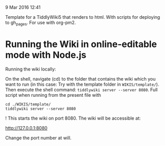  9 Mar 2016 12:41

Template for a TiddlyWiki5 that renders to html. With scripts for deploying to gh_pages. For use with org-pm2.

* Running the Wiki in online-editable mode with Node.js

Running the wiki locally:

On the shell, navigate (cd) to the folder that contains the wiki which you want to run (in this case: Try with the template folder in =WIKIS/template/=). Then execute the shell command: =tiddlywiki server --server 8080=.  Full script when running from the present file with 

#+BEGIN_EXAMPLE
cd ./WIKIS/template/
tiddlywiki server --server 8080 
#+END_EXAMPLE


!
This starts the wiki on port 8080. The wiki will be accessible at:

http://127.0.0.1:8080

Change the port number at will. 
